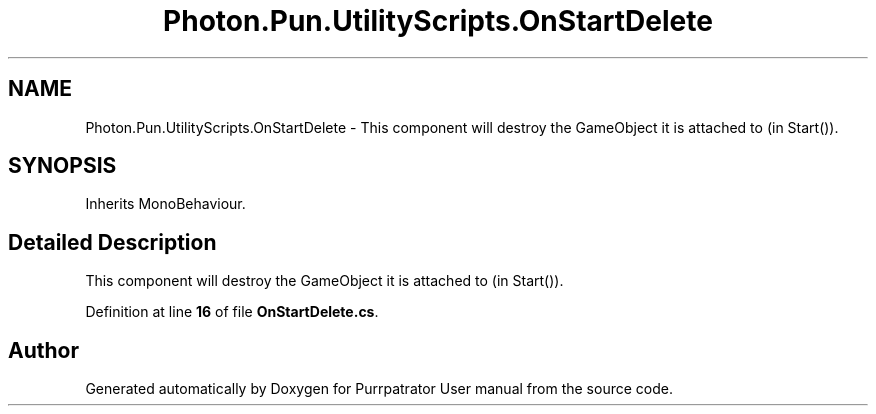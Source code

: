 .TH "Photon.Pun.UtilityScripts.OnStartDelete" 3 "Mon Apr 18 2022" "Purrpatrator User manual" \" -*- nroff -*-
.ad l
.nh
.SH NAME
Photon.Pun.UtilityScripts.OnStartDelete \- This component will destroy the GameObject it is attached to (in Start())\&. 

.SH SYNOPSIS
.br
.PP
.PP
Inherits MonoBehaviour\&.
.SH "Detailed Description"
.PP 
This component will destroy the GameObject it is attached to (in Start())\&.
.PP
Definition at line \fB16\fP of file \fBOnStartDelete\&.cs\fP\&.

.SH "Author"
.PP 
Generated automatically by Doxygen for Purrpatrator User manual from the source code\&.
